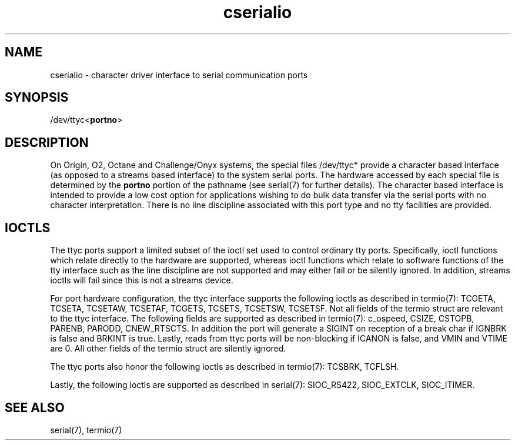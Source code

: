'\"! tbl|mmdoc
'\"macro stdmacro
.TH cserialio 7
.SH NAME
cserialio \- character driver interface to serial communication ports
.SH SYNOPSIS
.nf
/dev/ttyc<\f3portno\f1>
.fi
.SH DESCRIPTION
On Origin, O2, Octane and Challenge/Onyx systems, the special files /dev/ttyc* provide
a character based interface (as opposed to a streams based interface)
to the system serial ports. The hardware accessed by each special file
is determined by the \f3portno\f1 portion of the pathname (see
serial(7) for further details). The character based interface is
intended to provide a low cost option for applications wishing to do
bulk data transfer via the serial ports with no character
interpretation. There is no line discipline associated with this port
type and no tty facilities are provided. 
.SH IOCTLS
The ttyc ports support a limited subset of the ioctl set used to
control ordinary tty ports. Specifically, ioctl functions which relate
directly to the hardware are supported, whereas ioctl functions which
relate to software functions of the tty interface such as the line
discipline are not supported and may either fail or be silently
ignored. In addition, streams ioctls will fail since this is not a
streams device.
.PP
For port hardware configuration, the ttyc interface supports the
following ioctls as described in termio(7): TCGETA, TCSETA, TCSETAW,
TCSETAF, TCGETS, TCSETS, TCSETSW, TCSETSF. Not all fields of the
termio struct are relevant to the ttyc interface. The following fields
are supported as described in termio(7): c_ospeed, CSIZE, CSTOPB,
PARENB, PARODD, CNEW_RTSCTS. In addition the port will generate a
SIGINT on reception of a break char if IGNBRK is false and BRKINT is
true. Lastly, reads from ttyc ports will be non-blocking if ICANON is
false, and VMIN and VTIME are 0. All other fields of the termio struct
are silently ignored.
.PP
The ttyc ports also honor the following ioctls as described in
termio(7): TCSBRK, TCFLSH. 
.PP
Lastly, the following ioctls are supported as described in
serial(7): SIOC_RS422, SIOC_EXTCLK, SIOC_ITIMER.
.SH SEE ALSO
serial(7), termio(7)
